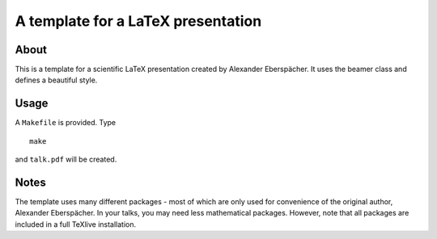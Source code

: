 ===================================
A template for a LaTeX presentation
===================================

About
=====

This is a template for a scientific LaTeX presentation created by
Alexander Eberspächer. It uses the beamer class and defines a
beautiful style.

Usage
=====

A ``Makefile`` is provided. Type

::

  make

and ``talk.pdf`` will be created.

Notes
=====

The template uses many different packages - most of which are only
used for convenience of the original author, Alexander Eberspächer. In
your talks, you may need less mathematical packages. However, note
that all packages are included in a full TeXlive installation.


